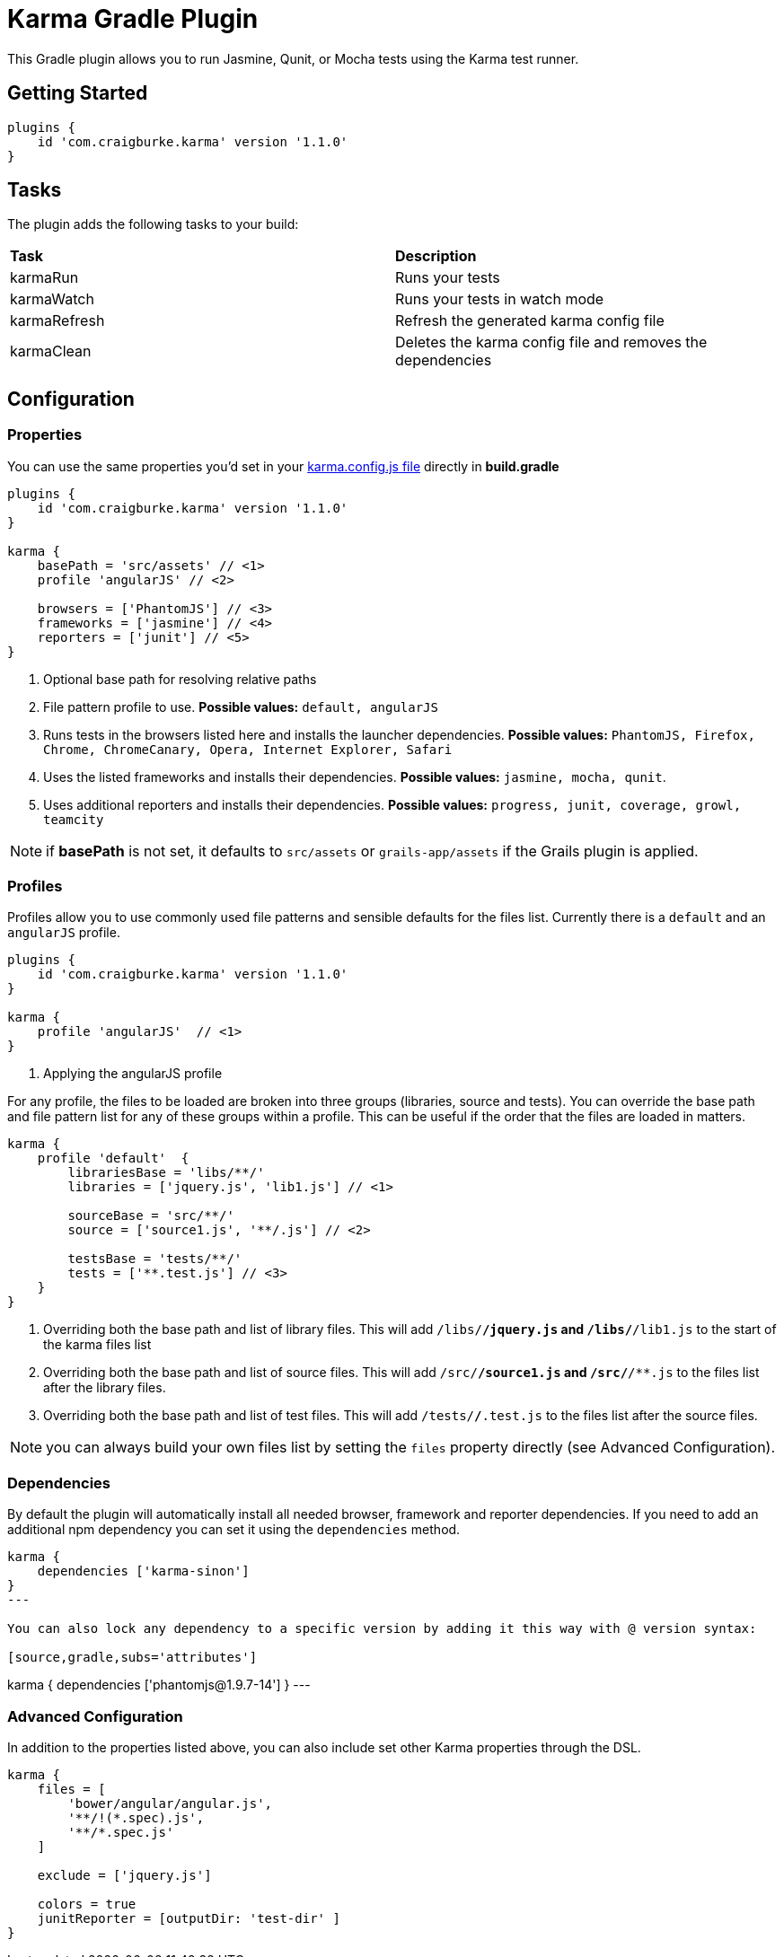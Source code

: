 :version: 1.1.0

= Karma Gradle Plugin

This Gradle plugin allows you to run Jasmine, Qunit, or Mocha tests using the Karma test runner.

== Getting Started

[source,gradle,subs='attributes']
----
plugins {
    id 'com.craigburke.karma' version '{version}'
}
----

== Tasks

The plugin adds the following tasks to your build:

|===

| *Task* | *Description* 

| karmaRun | Runs your tests

| karmaWatch | Runs your tests in watch mode

| karmaRefresh | Refresh the generated karma config file

| karmaClean | Deletes the karma config file and removes the dependencies

|===

== Configuration

=== Properties

You can use the same properties you'd set in your http://karma-runner.github.io/0.13/config/configuration-file.html[karma.config.js file] directly in *build.gradle*

[source,gradle,subs='attributes']
----
plugins {
    id 'com.craigburke.karma' version '{version}'
}

karma {
    basePath = 'src/assets' // <1>
    profile 'angularJS' // <2>

    browsers = ['PhantomJS'] // <3>
    frameworks = ['jasmine'] // <4>
    reporters = ['junit'] // <5>
}
----
<1> Optional base path for resolving relative paths
<2> File pattern profile to use. **Possible values:** `default, angularJS`
<3> Runs tests in the browsers listed here and installs the launcher dependencies. **Possible values:** `PhantomJS, Firefox, Chrome, ChromeCanary, Opera, Internet Explorer, Safari`
<4> Uses the listed frameworks and installs their dependencies. **Possible values:** `jasmine, mocha, qunit`.
<5> Uses additional reporters and installs their dependencies. **Possible values:** `progress, junit, coverage, growl, teamcity`

NOTE: if *basePath* is not set, it defaults to `src/assets` or `grails-app/assets` if the Grails plugin is applied.

=== Profiles

Profiles allow you to use commonly used file patterns and sensible defaults for the files list. Currently there is a `default` and an `angularJS` profile.

[source,gradle,subs='attributes']
----
plugins {
    id 'com.craigburke.karma' version '{version}'
}

karma {
    profile 'angularJS'  // <1>
}
----
<1> Applying the angularJS profile

For any profile, the files to be loaded are broken into three groups (libraries, source and tests).
You can override the base path and file pattern list for any of these groups within a profile. This can be
useful if the order that the files are loaded in matters.

[source,gradle,subs='attributes']
----
karma {
    profile 'default'  {
        librariesBase = 'libs/**/'
        libraries = ['jquery.js', 'lib1.js'] // <1>

        sourceBase = 'src/**/'
        source = ['source1.js', '**/.js'] // <2>

        testsBase = 'tests/**/'
        tests = ['**.test.js'] // <3>
    }
}
----
<1> Overriding both the base path and list of library files. This will add `/libs/**/jquery.js` and `/libs/**/lib1.js` to the start of the karma files list
<2> Overriding both the base path and list of source files. This will add `/src/**/source1.js` and `/src/**/**.js` to the files list after the library files.
<3> Overriding both the base path and list of test files. This will add `/tests/**/**.test.js` to the files list after the source files.

NOTE: you can always build your own files list by setting the `files` property directly (see Advanced Configuration).

=== Dependencies

By default the plugin will automatically install all needed browser, framework and reporter dependencies. If you need to add an additional npm dependency you can set it using the `dependencies` method.

[source,gradle,subs='attributes']
----
karma {
    dependencies ['karma-sinon']
}
---

You can also lock any dependency to a specific version by adding it this way with @ version syntax:

[source,gradle,subs='attributes']
----
karma {
    dependencies ['phantomjs@1.9.7-14']
}
---

=== Advanced Configuration

In addition to the properties listed above, you can also include set other Karma properties through the DSL.
 
[source,gradle,subs='attributes']
----
karma {
    files = [
        'bower/angular/angular.js',
        '**/!(*.spec).js',
        '**/*.spec.js'
    ]

    exclude = ['jquery.js']

    colors = true
    junitReporter = [outputDir: 'test-dir' ]
}
----
